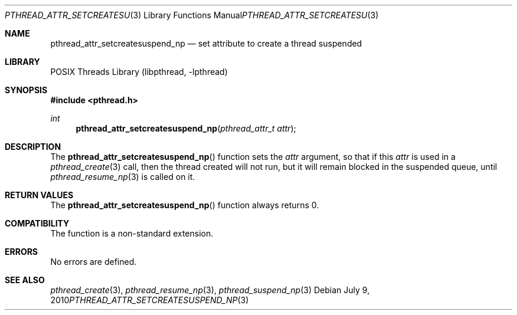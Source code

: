 .\" $NetBSD: pthread_attr_setcreatesuspend_np.3,v 1.3 2008/04/30 13:10:52 martin Exp $
.\"
.\" Copyright (c) 2003 The NetBSD Foundation, Inc.
.\" All rights reserved.
.\"
.\" This code is derived from software contributed to The NetBSD Foundation
.\" by Christos Zoulas.
.\"
.\" Redistribution and use in source and binary forms, with or without
.\" modification, are permitted provided that the following conditions
.\" are met:
.\" 1. Redistributions of source code must retain the above copyright
.\"    notice, this list of conditions and the following disclaimer.
.\" 2. Redistributions in binary form must reproduce the above copyright
.\"    notice, this list of conditions and the following disclaimer in the
.\"    documentation and/or other materials provided with the distribution.
.\"
.\" THIS SOFTWARE IS PROVIDED BY THE NETBSD FOUNDATION, INC. AND CONTRIBUTORS
.\" ``AS IS'' AND ANY EXPRESS OR IMPLIED WARRANTIES, INCLUDING, BUT NOT LIMITED
.\" TO, THE IMPLIED WARRANTIES OF MERCHANTABILITY AND FITNESS FOR A PARTICULAR
.\" PURPOSE ARE DISCLAIMED.  IN NO EVENT SHALL THE FOUNDATION OR CONTRIBUTORS
.\" BE LIABLE FOR ANY DIRECT, INDIRECT, INCIDENTAL, SPECIAL, EXEMPLARY, OR
.\" CONSEQUENTIAL DAMAGES (INCLUDING, BUT NOT LIMITED TO, PROCUREMENT OF
.\" SUBSTITUTE GOODS OR SERVICES; LOSS OF USE, DATA, OR PROFITS; OR BUSINESS
.\" INTERRUPTION) HOWEVER CAUSED AND ON ANY THEORY OF LIABILITY, WHETHER IN
.\" CONTRACT, STRICT LIABILITY, OR TORT (INCLUDING NEGLIGENCE OR OTHERWISE)
.\" ARISING IN ANY WAY OUT OF THE USE OF THIS SOFTWARE, EVEN IF ADVISED OF THE
.\" POSSIBILITY OF SUCH DAMAGE.
.\"
.Dd July 9, 2010
.Dt PTHREAD_ATTR_SETCREATESUSPEND_NP 3
.Os
.Sh NAME
.Nm pthread_attr_setcreatesuspend_np
.Nd set attribute to create a thread suspended
.Sh LIBRARY
.Lb libpthread
.Sh SYNOPSIS
.In pthread.h
.Ft int
.Fn pthread_attr_setcreatesuspend_np "pthread_attr_t attr"
.Sh DESCRIPTION
The
.Fn pthread_attr_setcreatesuspend_np
function sets the
.Ar attr
argument, so that if this
.Ar attr
is used in a
.Xr pthread_create 3
call, then the thread created will not run, but it will remain blocked
in the suspended queue, until
.Xr pthread_resume_np 3
is called on it.
.Sh RETURN VALUES
The
.Fn pthread_attr_setcreatesuspend_np
function always returns 0.
.Sh COMPATIBILITY
The function is a non-standard extension.
.Sh ERRORS
No errors are defined.
.Sh SEE ALSO
.Xr pthread_create 3 ,
.Xr pthread_resume_np 3 ,
.Xr pthread_suspend_np 3
